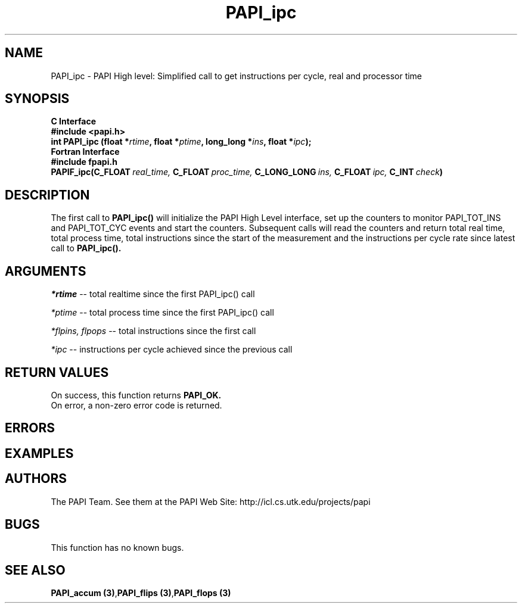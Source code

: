 .\" @(#)PAPI_flops    0.10 00/05/18 CHD; from S5
.TH PAPI_ipc 3 "November, 2003" "PAPI Programmer's Reference" "PAPI"

.SH NAME
PAPI_ipc \- PAPI High level: Simplified call to get instructions per cycle, real and processor time

.SH SYNOPSIS
.B C Interface
.nf
.B #include <papi.h>
.BI "int PAPI_ipc (float *" rtime ", float *" ptime ", long_long *" ins ", float *" ipc ");"
.fi
.B Fortran Interface
.nf
.B #include "fpapi.h"
.BI PAPIF_ipc(C_FLOAT\  real_time,\  C_FLOAT\  proc_time,\  C_LONG_LONG\  ins,\  C_FLOAT\  ipc,\  C_INT\  check )
.fi

.SH DESCRIPTION
.LP
The first call to
.B PAPI_ipc(\|)
will initialize the PAPI High Level interface, set up the counters
to monitor PAPI_TOT_INS and PAPI_TOT_CYC events and start the counters.
Subsequent calls will read the counters and return total real time,
total process time, total instructions since the start
of the measurement and the instructions per cycle rate since latest call to
.B PAPI_ipc(\|).

.SH ARGUMENTS
.I *rtime 
-- total realtime since the first PAPI_ipc() call
.LP
.I *ptime 
-- total process time since the first PAPI_ipc() call
.LP
.I *flpins, flpops 
-- total instructions since the first call
.LP
.I *ipc 
-- instructions per cycle achieved since the previous call

.SH RETURN VALUES
On success, this function returns
.B "PAPI_OK."
 On error, a non-zero error code is returned. 

.SH ERRORS

.SH EXAMPLES

.SH AUTHORS
The PAPI Team. See them at the PAPI Web Site: 
http://icl.cs.utk.edu/projects/papi

.SH BUGS
This function has no known bugs.

.SH SEE ALSO
.BR "PAPI_accum (3)", "PAPI_flips (3)", "PAPI_flops (3)"
